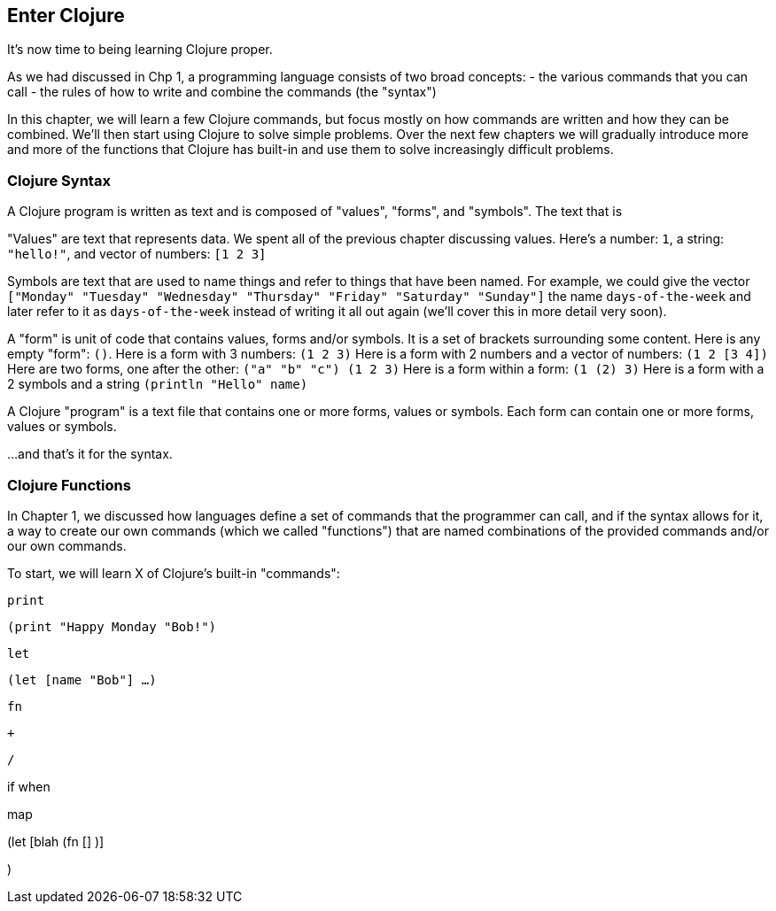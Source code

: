 == Enter Clojure

It's now time to being learning Clojure proper.

As we had discussed in Chp 1, a programming language consists of two broad concepts:
 - the various commands that you can call
 - the rules of how to write and combine the commands (the "syntax")

In this chapter, we will learn a few Clojure commands, but focus mostly on how commands are written and how they can be combined. We'll then start using Clojure to solve simple problems. Over the next few chapters we will gradually introduce more and more of the functions that Clojure has built-in and use them to solve increasingly difficult problems.

=== Clojure Syntax

A Clojure program is written as text and is composed of "values", "forms", and "symbols". The text that is

"Values" are text that represents data. We spent all of the previous chapter discussing values. Here's a number: `1`, a string: `"hello!"`, and vector of numbers: `[1 2 3]`

Symbols are text that are used to name things and refer to things that have been named. For example, we could give the vector `["Monday" "Tuesday" "Wednesday" "Thursday" "Friday" "Saturday" "Sunday"]` the name `days-of-the-week` and later refer to it as `days-of-the-week` instead of writing it all out again (we'll cover this in more detail very soon).

A "form" is unit of code that contains values, forms and/or symbols. It is a set of brackets surrounding some content.
  Here is any empty "form": `()`.
  Here is a form with 3 numbers: `(1 2 3)`
  Here is a form with 2 numbers and a vector of numbers: `(1 2 [3 4])`
  Here are two forms, one after the other: `("a" "b" "c") (1 2 3)`
  Here is a form within a form: `(1 (2) 3)`
  Here is a form with a 2 symbols and a string `(println "Hello" name)`

A Clojure "program" is a text file that contains one or more forms, values or symbols.
Each form can contain one or more forms, values or symbols.

...and that's it for the syntax.

// TODO: exercise to recognize parts of program given some syntax

=== Clojure Functions

In Chapter 1, we discussed how languages define a set of commands that the programmer can call, and if the syntax allows for it, a way to create our own commands (which we called "functions") that are named combinations of the provided commands and/or our own commands.

To start, we will learn X of Clojure's built-in "commands":


`print`

`(print "Happy Monday "Bob!")`

`let`

`(let [name "Bob"]
      ...
       )`


`fn`

`+`

`/`








if
when

map



(let [blah (fn []  )]

)

